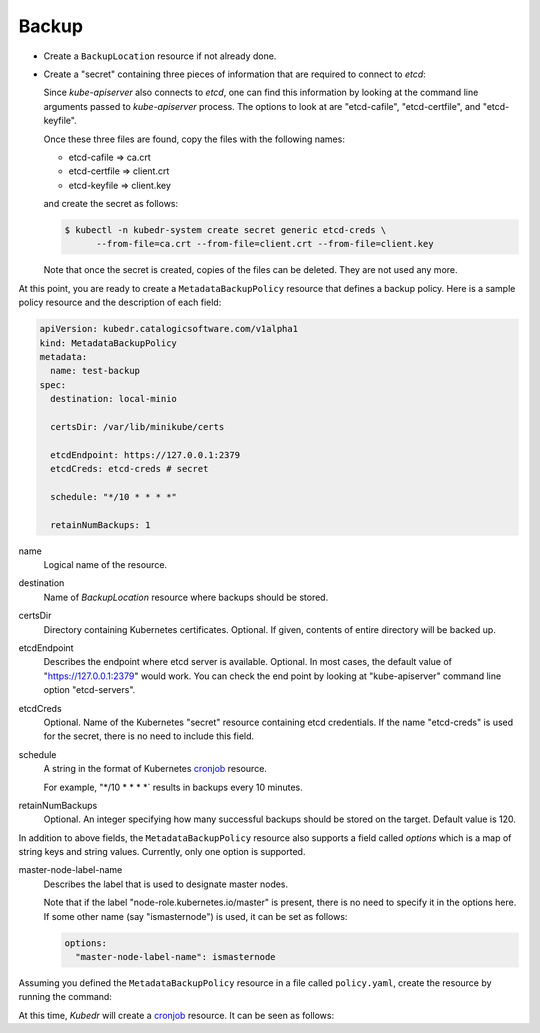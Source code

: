 ========
 Backup
========

- Create a ``BackupLocation`` resource if not already done. 

- Create a "secret" containing three pieces of information that are
  required to connect to *etcd*:

  Since *kube-apiserver* also connects to *etcd*, one can find this
  information by looking at the command line arguments passed to
  *kube-apiserver* process. The options to look at are "etcd-cafile",
  "etcd-certfile", and "etcd-keyfile". 

  Once these three files are found, copy the files with the following
  names:

  - etcd-cafile => ca.crt
  - etcd-certfile => client.crt
  - etcd-keyfile => client.key

  and create the secret as follows:

  .. code-block:: bash

    $ kubectl -n kubedr-system create secret generic etcd-creds \ 
          --from-file=ca.crt --from-file=client.crt --from-file=client.key

  Note that once the secret is created, copies of the files can be
  deleted. They are not used any more.

At this point, you are ready to create a ``MetadataBackupPolicy``
resource that defines a backup policy. Here is a sample policy
resource and the description of each field:

.. code-block:: yaml

  apiVersion: kubedr.catalogicsoftware.com/v1alpha1
  kind: MetadataBackupPolicy
  metadata:
    name: test-backup
  spec:
    destination: local-minio
  
    certsDir: /var/lib/minikube/certs
  
    etcdEndpoint: https://127.0.0.1:2379
    etcdCreds: etcd-creds # secret
  
    schedule: "*/10 * * * *"
  
    retainNumBackups: 1
  
name
    Logical name of the resource.

destination
    Name of *BackupLocation* resource where backups should be stored.

certsDir
    Directory containing Kubernetes certificates. Optional. If given,
    contents of entire directory will be backed up.

etcdEndpoint
    Describes the endpoint where etcd server is
    available. Optional. In most cases, the default value of
    "https://127.0.0.1:2379" would work. You can check the end point
    by looking at "kube-apiserver" command line option "etcd-servers".

etcdCreds
    Optional. Name of the Kubernetes "secret" resource containing etcd
    credentials. If the name "etcd-creds" is used for the secret,
    there is no need to include this field.

schedule
    A string in the format of Kubernetes `cronjob`_ resource.
  
    For example, "*/10 * * * *` results in backups every 10
    minutes.

retainNumBackups
    Optional. An integer specifying how many successful backups should
    be stored on the target. Default value is 120.

In addition to above fields, the ``MetadataBackupPolicy`` resource also
supports a field called *options* which is a map of string keys and
string values. Currently, only one option is supported. 

master-node-label-name
    Describes the label that is used to designate master nodes.

    Note that if the label "node-role.kubernetes.io/master" is
    present, there is no need to specify it in the options here. If
    some other name (say "ismasternode") is used, it can be set as
    follows: 

    .. code-block:: json

      options:
        "master-node-label-name": ismasternode

Assuming you defined the ``MetadataBackupPolicy`` resource in a file
called ``policy.yaml``, create the resource by running the command:

.. code-block:: bash
  $ kubectl -n kubedr-system apply -f policy.yaml

At this time, *Kubedr* will create a `cronjob`_ resource. It can be
seen as follows: 

.. code-block:: bash
  $ kubectl -n kubedr-system get all

.. _cronjob: https://kubernetes.io/docs/tasks/job/automated-tasks-with-cron-jobs

